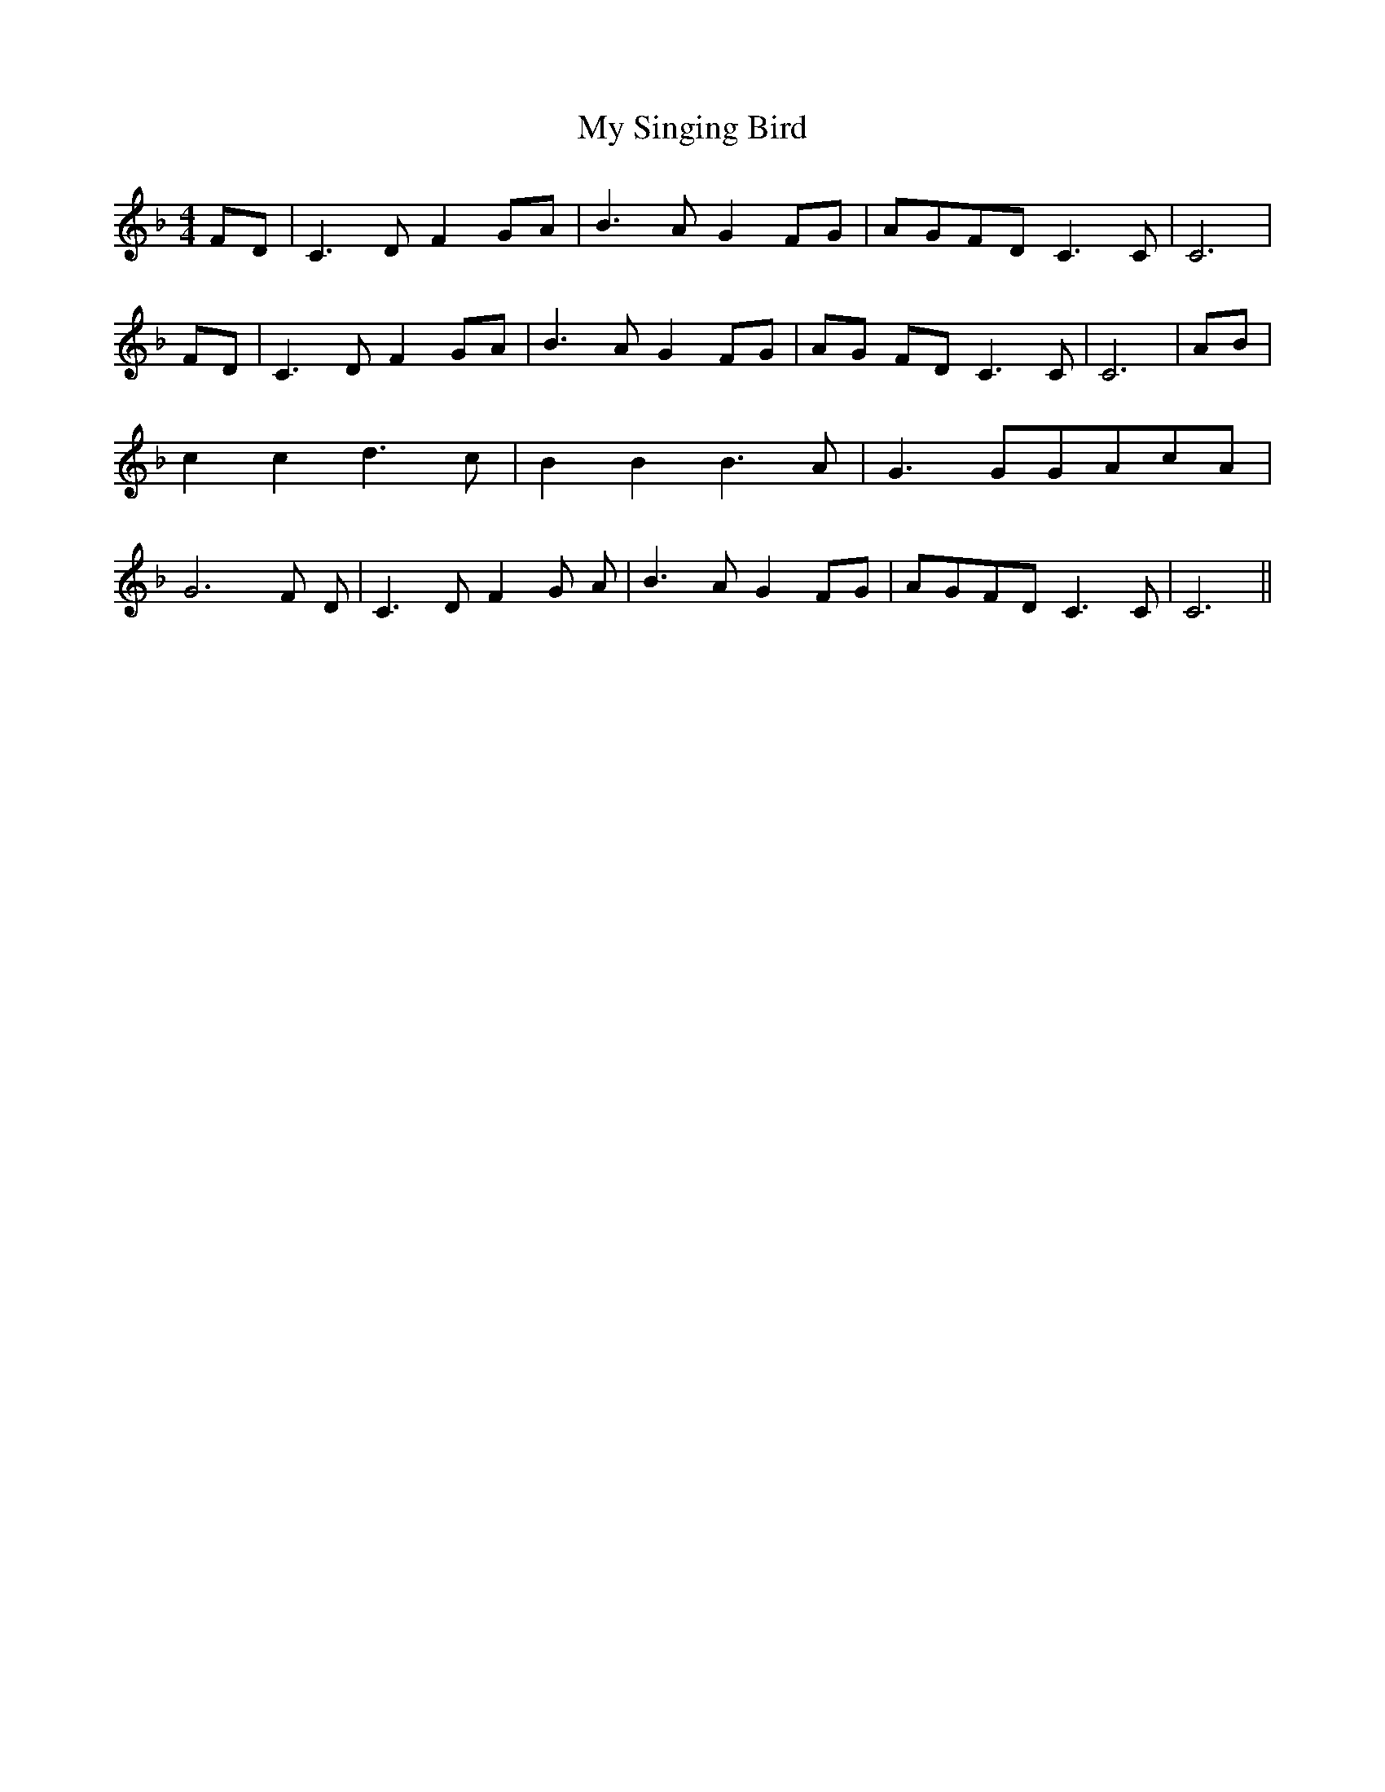 X:1
T:My Singing Bird
M:4/4
L:1/8
K:F
 FD| C3 D F2G-A| B3 A G2F-G|A-GF-D C3 C| C6| FD| C3 D F2G-A| B3 A G2F-G|\
A-G FD C3 C| C6| AB| c2 c2 d3 c| B2 B2 B3 A| G3 GG-Ac-A| G6 F- D-|\
 C3- D- F2- G- A-| B3- A- G2F-G|A-GF-D C3 C| C6||
